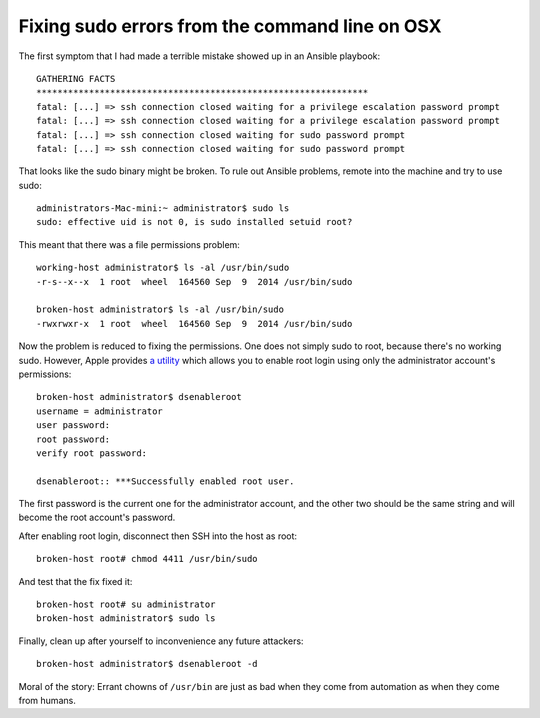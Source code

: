 Fixing sudo errors from the command line on OSX
================================================

The first symptom that I had made a terrible mistake showed up in an Ansible
playbook::

    GATHERING FACTS
    ***************************************************************
    fatal: [...] => ssh connection closed waiting for a privilege escalation password prompt
    fatal: [...] => ssh connection closed waiting for a privilege escalation password prompt
    fatal: [...] => ssh connection closed waiting for sudo password prompt
    fatal: [...] => ssh connection closed waiting for sudo password prompt

That looks like the sudo binary might be broken. To rule out Ansible problems,
remote into the machine and try to use sudo::

    administrators-Mac-mini:~ administrator$ sudo ls
    sudo: effective uid is not 0, is sudo installed setuid root?

This meant that there was a file permissions problem::

    working-host administrator$ ls -al /usr/bin/sudo
    -r-s--x--x  1 root  wheel  164560 Sep  9  2014 /usr/bin/sudo

    broken-host administrator$ ls -al /usr/bin/sudo
    -rwxrwxr-x  1 root  wheel  164560 Sep  9  2014 /usr/bin/sudo

Now the problem is reduced to fixing the permissions. One does not simply sudo
to root, because there's no working sudo. However, Apple provides `a utility
<http://azchipka.thechipkahouse.com/2013/11/29/enabling-root-user-mavericks-mac-os-10-9/>`_
which allows you  to enable root login using only the administrator account's
permissions::

    broken-host administrator$ dsenableroot
    username = administrator
    user password:
    root password:
    verify root password:

    dsenableroot:: ***Successfully enabled root user.

The first password is the current one for the administrator account, and the
other two should be the same string and will become the root account's
password.

After enabling root login, disconnect then SSH into the host as root::

    broken-host root# chmod 4411 /usr/bin/sudo

And test that the fix fixed it::

    broken-host root# su administrator
    broken-host administrator$ sudo ls

Finally, clean up after yourself to inconvenience any future attackers::

    broken-host administrator$ dsenableroot -d

Moral of the story: Errant chowns of ``/usr/bin`` are just as bad when they
come from automation as when they come from humans.

.. author:: default
.. categories:: none
.. tags:: osx, ansible
.. comments::

